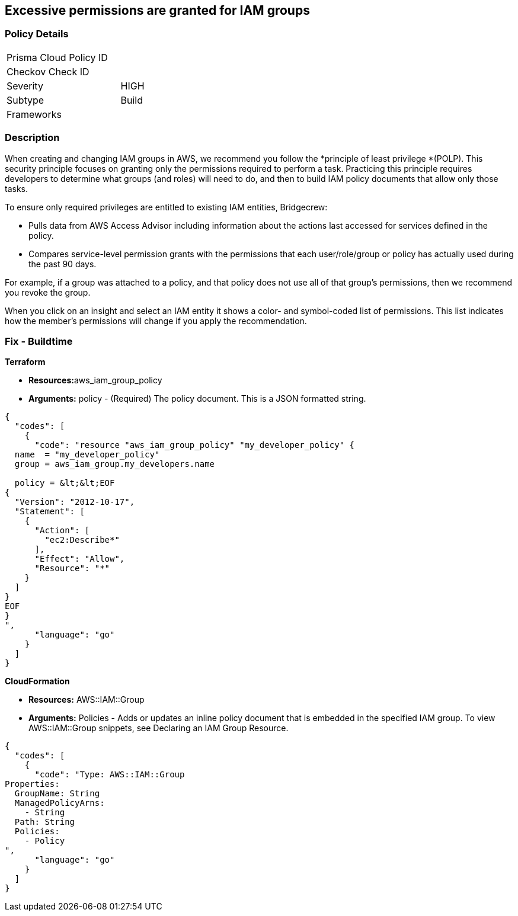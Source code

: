 == Excessive permissions are granted for IAM groups

=== Policy Details

[width=45%]
[cols="1,1"]
|=== 
|Prisma Cloud Policy ID 
|

|Checkov Check ID 
|

|Severity
|HIGH

|Subtype
|Build

|Frameworks
|

|===

=== Description 


When creating and changing IAM groups in AWS, we recommend you follow the *principle of least privilege *(POLP).
This security principle focuses on granting only the permissions required to perform a task.
Practicing this principle requires developers to determine what groups (and roles) will need to do, and then to build IAM policy documents that allow only those tasks.

To ensure only required privileges are entitled to existing IAM entities, Bridgecrew:

* Pulls data from AWS Access Advisor including information about the actions last accessed for services defined in the policy.
* Compares service-level permission grants with the permissions that each user/role/group or policy has actually used during the past 90 days.

For example, if a group was attached to a policy, and that policy does not use all of that group's permissions, then we recommend you revoke the group.

When you click on an insight and select an IAM entity it shows a color- and symbol-coded list of permissions.
This list indicates how the member's permissions will change if you apply the recommendation.

////
=== Fix - Runtime


*AWS Console* 



. Log in to the AWS Management Console at https://console.aws.amazon.com/.

. Open the https://console.aws.amazon.com/iam/[Amazon IAM console].
+
In the navigation pane, choose Groups.

. Choose the name of the group with the policy that you want to modify.
+
Then choose the **Permissions **tab.

. To edit an inline policy, click *Edit Policy*.

. After you have modified your JSON policy, click **Save **.


*CLI Command* 


To detach a managed policy from a group identity use one of the following commands: `aws iam detach-group-policy`
////

=== Fix - Buildtime


*Terraform* 


* **Resources:**aws_iam_group_policy
* *Arguments:* policy - (Required) The policy document.
This is a JSON formatted string.


[source,go]
----
{
  "codes": [
    {
      "code": "resource "aws_iam_group_policy" "my_developer_policy" {
  name  = "my_developer_policy"
  group = aws_iam_group.my_developers.name

  policy = &lt;&lt;EOF
{
  "Version": "2012-10-17",
  "Statement": [
    {
      "Action": [
        "ec2:Describe*"
      ],
      "Effect": "Allow",
      "Resource": "*"
    }
  ]
}
EOF
}
",
      "language": "go"
    }
  ]
}
----


*CloudFormation* 


* *Resources:* AWS::IAM::Group
* *Arguments:* Policies - Adds or updates an inline policy document that is embedded in the specified IAM group.
To view AWS::IAM::Group snippets, see Declaring an IAM Group Resource.


[source,go]
----
{
  "codes": [
    {
      "code": "Type: AWS::IAM::Group
Properties: 
  GroupName: String
  ManagedPolicyArns: 
    - String
  Path: String
  Policies: 
    - Policy
",
      "language": "go"
    }
  ]
}
----
